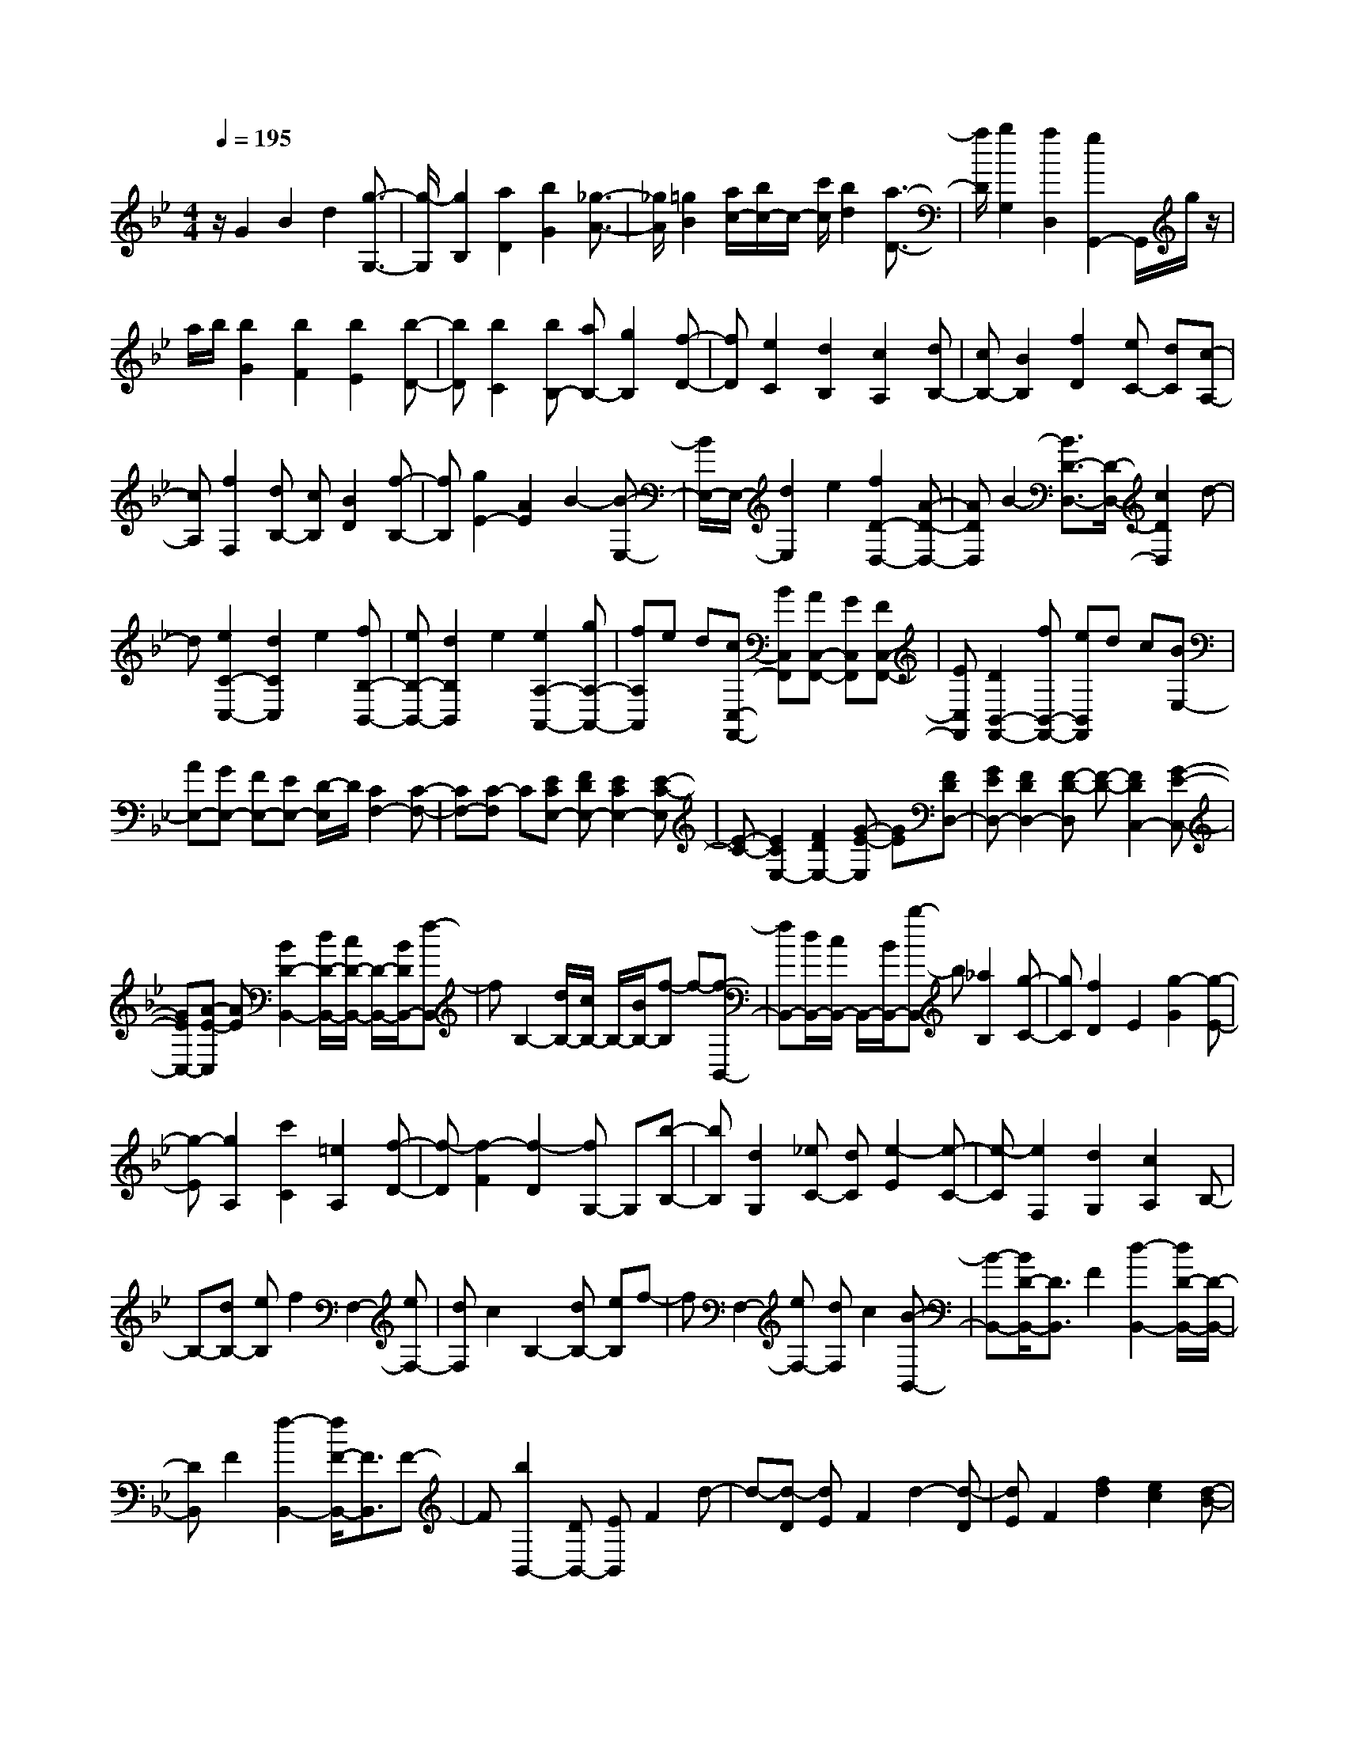 % input file /home/ubuntu/MusicGeneratorQuin/training_data/scarlatti/K097.MID
X: 1
T: 
M: 4/4
L: 1/8
Q:1/4=195
% Last note suggests minor mode tune
K:Bb % 2 flats
%(C) John Sankey 1998
%%MIDI program 6
%%MIDI program 6
%%MIDI program 6
%%MIDI program 6
%%MIDI program 6
%%MIDI program 6
%%MIDI program 6
%%MIDI program 6
%%MIDI program 6
%%MIDI program 6
%%MIDI program 6
%%MIDI program 6
z/2G2B2d2[g3/2-G,3/2-]|[g/2-G,/2][g2B,2][a2D2][b2G2][_g3/2-A3/2-]|[_g/2A/2][=g2B2][a/2c/2-][b/2c/2-]c/2- [c'/2c/2][b2d2][a3/2-D3/2-]|[a/2D/2][b2G,2][a2D,2][g2G,,2-]G,,/2g/2z/2|
a/2b/2[b2G2][b2F2][b2E2][b-D-]|[bD][b2C2][bB,-] [aB,-][g2B,2][f-D-]|[fD][e2C2][d2B,2][c2A,2][dB,-]|[cB,-][B2B,2][f2D2][eC-] [dC][c-A,-]|
[cA,][f2F,2][dB,-] [cB,][B2D2][f-B,-]|[fB,][g2E2-][A2E2]B2-[B-E,-]|[B/2E,/2-]E,/2-[d2E,2]e2[f2D2-D,2-][A-D-D,-]|[ADD,]B2-[B3/2D3/2-D,3/2-][D/2-D,/2-][c2D2D,2]d-|
d[e2C2-C,2-][d2C2C,2]e2[fB,-B,,-]|[eB,-B,,-][d2B,2B,,2]e2[e2A,2-A,,2-][gA,-A,,-]|[fA,A,,]e d[cC,-F,,-] [BC,F,,][AC,-F,,-] [GC,F,,][FC,-F,,-]|[EC,F,,][D2B,,2-F,,2-][fB,,-F,,-] [eB,,F,,]d c[BE,-]|
[AE,-][GE,-] [FE,-][EE,-] [D/2-E,/2]D/2[C2F,2-][C-F,-]|[CF,-][C-F,] C[ECE,-] [FDE,-][E2C2E,2-][E-C-E,]|[E-C-][E2C2E,2-][F2D2E,2-][G-E-E,] [GE][FDD,-]|[GED,-][F2D2D,2-][F-D-D,] [F-D-][F2D2C,2-][G-E-C,-]|
[GEC,-][A-E-C,] [AE][B2D2-B,,2-][d/2D/2-B,,/2-][c/2D/2-B,,/2-] [D/2-B,,/2-][B/2D/2B,,/2-][f-B,,]|fB,2-[d/2B,/2-][c/2B,/2-] B,/2-[B/2B,/2-][f-B,] f-[f-B,,-]|[fB,,-][d/2B,,/2-][c/2B,,/2-] B,,/2-[B/2B,,/2-][b-B,,] b[_a2B,2][g-C-]|[gC][f2D2]E2[g2-G2][g-E-]|
[g-E][g2A,2][c'2C2][=e2A,2][f-D-]|[f-D][f2-F2][f2-D2][fG,-] G,[b-B,-]|[bB,][d2G,2][_eC-] [dC][e2-E2][e-C-]|[e-C][e2F,2][d2G,2][c2A,2]B,-|
B,-[dB,-] [eB,]f2F,2-[eF,-]|[dF,]c2B,2-[dB,-] [eB,]f-|fF,2-[eF,-] [dF,]c2[B-B,,-]|[B-B,,-][B/2D/2-B,,/2-][D3/2B,,3/2]F2[d2-B,,2-][d/2D/2-B,,/2-][D/2-B,,/2-]|
[DB,,]F2[f2-B,,2-][f/2F/2-B,,/2-][F3/2B,,3/2]F-|F[b2B,,2-][DB,,-] [EB,,]F2d-|d-[d-D] [dE]F2d2-[d-D]|[dE]F2[f2d2][e2c2][d-B-]|
[dB][e2-c2-][ecC] DE2A-|A-[A-C] [AD]E2c2-[c-C]|[cD]E2[e2F2][d2G2][c-A-]|[cA][d2B2-][b2B2-][=a2B2][b-B,-]|
[bB,-][b2B,2]_a2_g2b-|b_a2[_g2B2-][_g2B2-][f-B-]|[fB][=e2B2-][c'2B2-][c'-B] c'[=e-B-]|[=eB-][c'2B2-][c'-B] c'[=e2B2-][c'-B-]|
[c'B-][c'-B] c'[f2_A2-][_a2_A2-][_g-_A-]|[_g_A][f2_A2-][_a2_A2-][_e-_A] e[d-_A-]|[d_A-][_a2_A2-][_g-_A] _g[_g_G-] [f_G-][e-_G-]|[e_G-][_d3/2-_G3/2]_d/2[f_G-] [e_G-][e2_G2-][_d-_G]|
_d[c2_G2-][c2_G2-][B-_G] B[c-_G-]|[c_G-][e2_G2-][B-_G] B[=A2F2-][=G-F-]|[GF]F2-[c-A-F] [cA][=d2B2][e-c-]|[ec][f2-d2-F,,2][f2-d2-B,,2][f2-d2-D,2][f-d-F,-]|
[fdF,][e2c2B,2][d2B2D2][e2-c2-F,,2][e-c-A,,-]|[e-c-A,,][e2-c2-C,2][e2c2F,2][d2B2A,2][c-A-C-]|[cAC][d/2B,/2-B,,/2-][c/2B,/2-B,,/2-] [B,/2-B,,/2-][B/2B,/2-B,,/2-][f2B,2-B,,2-][b3/2-B,3/2B,,3/2]b/2[d/2B,/2-B,,/2-][c/2B,/2-B,,/2-]|[B,/2-B,,/2-][B/2B,/2-B,,/2-][b2B,2B,,2]d'2[=g2e2E2-E,2-][f-d-E-E,-]|
[fdEE,][g2e2][g2e2C2-C,2-][f2d2C2C,2][g-e-]|[ge][f2e2A,2-A,,2-][d2A,2-A,,2-][c3/2-A,3/2A,,3/2]c/2[f-c-A,-A,,-]|[fcA,-A,,-][d2A,2A,,2]e2[f2d2D2-D,2-][e-c-D-D,-]|[ecDD,][f2d2][f2d2B,2-B,,2-][e2c2B,2B,,2][f-d-]|
[fd][d'2e2-G,2-G,,2-][c'2e2-G,2-G,,2-][b-eG,-G,,-] [b/2-G,/2G,,/2]b/2[d'-e-G,-G,,-]|[d'e-G,-G,,-][c'2e2-G,2G,,2][b-e] b[c'2e2C2-C,2-][b-d-C-C,-]|[bdCC,][c'2e2][c'2e2A,2-A,,2-][b2d2A,2A,,2][c'-e-]|[c'e][c'2-e2-F,2F,,2][c'2-e2-A,2A,,2][c'2-e2-C2C,2][c'-e-F-F,-]|
[c'eF-F,-][b2d2F2-F,2-][=a3/2-c3/2-F3/2F,3/2][a/2c/2][b-d-B,,] [b-d-D,][b-d-F,]|[bdB,][f2D2][e2C2][d2B,2][c-A,-]|[c/2A,/2-]A,/2[b-d-B,,] [b-d-D,][b-d-F,] [bdB,][f2D2][e-C-]|[eC][d2B,2][c3/2A,3/2-]A,/2[bB,] B,D|
FF BB dd ff|b[b2g2][a2f2][g2e2][f-d-]|[fd][e2c2][d2B2][eE-] [gE][fF-]|[eF][dF,-] [cF,][bB,-] [fB,-][dB,-] [BB,]B,-|
B,-[fB,-] [dB,-][BB,-] [FB,][B,2-B,,2-][BB,-B,,-]|[FB,-B,,-][DB,B,,-] [B,B,,][B,2B,,2][D2D,2D,,2][E-E,-E,,-]|[EE,E,,][F2F,2F,,2][B,4-B,,4-][B,-B,,-]|[B,B,,]B2d2f2[b-B,-]|
[b-B,][b2D2][c'2F2][d'2B2][c'-c-]|[c'c][b2d2][c'/2e/2-][d'/2e/2-] e/2-[e'/2e/2][d'2f2][c'-F-]|[c'F][d'2B2][c'2F2][b2B,2-]B,/2d'/2|z/2c'/2=b/2[=b2_a2][=b2g2][=b2f2][=b/2-g/2-]|
[=b3/2g3/2][=b2_a2][=b2g2-][d'g-][c'g][=b/2-f/2-]|[=b3/2f3/2][c'2e2][d'2d2][e'2c2][d'/2-=B/2-]|[d'/2=B/2-][c'=B-][=b=B-][=a=B]gf[g=B,-][_a=B,-][g/2-=B,/2-]|[g/2=B,/2-][f=B,]ed[eC-][dC-][c2C2]g/2-|
g3/2[_a2F2-][=B2F2]c2[=B/2-F,/2-]|[=B3/2F,3/2-][e2F,2]f2[g2E2-][=B/2-E/2-]|[=B3/2E3/2]c2E,2-[e2E,2]f/2-|f3/2[g2D2-][=B2D2]c2[c/2-C/2-]|
[c3/2C3/2-][d2C2]e2[f2_B,2-][=e/2-B,/2-]|[=e3/2B,3/2]f2[f2_A,2-][=e2_A,2]f/2-|f3/2[f2G,2-][_aG,-][gG,]f2_A,/2-|_A,3/2-[=B2_A,2]c2G,2-[_a/2-G,/2-]|
[_a/2G,/2-][gG,]f2C2-[=b2C2]c'/2-|c'3/2[d'G,-][c'G,-][=bG,-][=aG,-][gG,-][fG,][_e/2-C/2-]|[e/2C/2-][dC-][cC-][_BC-][_AC-][GC][_AF,-][GF,-][F/2-F,/2-]|[F/2F,/2-][EF,-][DF,-][CF,]G,2-[D2=B,2G,2][D/2-=B,/2-]|
[D3/2=B,3/2][D=B,_A,-][EC_A,-][D2=B,2_A,2-][D-=B,-_A,][D=B,][D/2-=B,/2-G,/2-]|[D/2=B,/2G,/2-][ECG,-][D2=B,2G,2-][D-=B,-G,][D=B,][D2=B,2F,2-][E/2-C/2-F,/2-]|[E3/2C3/2F,3/2-][F-D-F,][FD][GEE,-][_AFE,-][G2E2E,2-][G/2-E/2-E,/2-]|[G/2-E/2-E,/2][GE][G2D,2-][=A2D,2-][=B-F-D,][=BF][c/2-E/2-C,/2-]|
[c3/2E3/2-C,3/2-][e/2E/2-C,/2-] [d/2E/2-C,/2-][E/2-C,/2-][c/2E/2C,/2]g2C2-[e/2C/2-]|[d/2C/2-]C/2-[c/2C/2-][g2C2]C2-[e/2C/2-] [d/2C/2-]C/2-[c/2C/2-][c'/2-C/2-]|[c'3/2C3/2][_b2C2][_a2D2][g2E2][_a/2-F,/2-]|[_a3/2-F,3/2][_a2-_A,2][_a2-F,2][_a2-_B,2][_a/2-D/2-]|
[_a/2D/2-][c'D][bB,-][_aB,][g2-E,2][g2-G,2][g/2-E,/2-]|[g3/2-E,3/2][g2-_A,2][gC-][bC][_a_A,-][g_A,][f/2-D,/2-]|[f3/2-D,3/2][f2-F,2][f2-D,2][f2-G,2][f/2-=B,/2-]|[f/2=B,/2-][_a=B,][gG,-][fG,][C2-C,2-][eC-C,-][fCC,]g/2-|
g3/2[G,2-G,,2-][fG,-G,,-][eG,G,,]d2[c/2-G,/2-C,/2-]|[c3/2G,3/2-C,3/2-][E2G,2C,2]G2[c2C,2-][E/2-C,/2-]|[E3/2C,3/2]G2[e2C,2-][E2C,2]G/2-|G3/2[g2C,2-][E2C,2]G2[c'/2-C,/2-]|
[c'3/2C,3/2-][c'2C,2]b2[_a2c2-][_a/2-c/2-]|[_a3/2c3/2-][g2c2][_g2c2-][d'2c2-][d'/2-c/2-]|[d'/2-c/2]d'[_g2c2-][d'2c2-][d'-c]d'[=g/2-=B/2-]|[g3/2=B3/2-][b2=B2-][_a2=B2][g2=B2-][g/2-=B/2-]|
[g3/2=B3/2-][f-=B]f[=e2_B2-][c'2B2-][c'/2-B/2-]|[c'/2-B/2]c'[=e2B2-][c'2B2-][c'-B]c'[f/2-_A/2-]|[f3/2_A3/2-][_a2_A2-][g2_A2]f2[f/2-_A/2-]|[f3/2_A3/2][_e2G2][d2F2][d2F2][c/2-E/2-]|
[c3/2E3/2][=B2D2][c2E2][d2F2][G/2-=B,/2-]|[G3/2=B,3/2-][g=B,-][f=B,]ed[c2C2-][d/2-C/2-]|[d3/2C3/2-][e2C2][_A2C,2-][_B2C,2]c/2-|c3/2[_G2D2]D-[=ED-][_GD-][=GD][=A/2-D,/2-]|
[A/2D,/2-][_GD,-][=GD,-][AD,-][=BD,-][_dD,][=dD,,-][AD,,-][=B/2-D,,/2-]|[=B/2D,,/2-][_dD,,-][=dD,,]=e[_g2D2-][dD-][=eD-][_g/2-D/2-]|[_g/2D/2-][=gD][=a2D,2-][_gD,-][=gD,-][aD,-][bD,][c'/2-D,/2-D,,/2-]|[c'3/2-D,3/2D,,3/2][c'2-_G,2_G,,2][c'2-=A,2A,,2][c'2D2-D,2-][b/2-D/2-D,/2-]|
[b3/2D3/2D,3/2]a2[b2-=G,2=G,,2][b2-_B,2B,,2][b/2-D/2-D,/2-]|[b3/2D3/2D,3/2][b2-G2G,2][b2-_B2B,2][b2-d2D2][b/2-g/2-G/2-]|[b3/2g3/2-G3/2-][c'2g2G2]d'2d'2c'/2-|c'3/2b2[a2-F,2F,,2][a2-A,2A,,2][a/2-D/2-D,/2-]|
[a3/2D3/2D,3/2][a2-F2F,2][a2-A2A,2][a2-d2D2][a/2-f/2-F/2-]|[a3/2f3/2-F3/2-][b2f2F2]c'2c'2b/2-|b3/2a2[g2-E,2E,,2][g2-G,2G,,2][g/2-C/2-C,/2-]|[g3/2C3/2C,3/2][g2-_E2E,2][g2-G2G,2][g2-c2C2][g/2-_e/2-E/2-]|
[g3/2e3/2-E3/2-][a2e2E2]b2b2a/2-|a3/2g2[_g2D2-][d2D2-][d/2-D/2-]|[d/2-D/2]d[d2G,2-][b2G,2-][b-G,]b[a/2-_G,/2-]|[a3/2_G,3/2-][c'_G,-][b_G,]a2=G,2-[b/2-G,/2-]|
[b/2G,/2-][aG,]=g2D2-[cD-][BD]A/2-|A3/2G,2-[BG,-][AG,]G2D/2-|D3/2-[cD-][BD]A2[G2G,,2-][B,/2-G,,/2-]|[B,3/2G,,3/2-][D2G,,2][G2G,,2-][B,2G,,2-][D/2-G,,/2-]|
[D3/2G,,3/2][B2G,,2-][B,2G,,2-][D2G,,2][d/2-G,,/2-]|[d3/2G,,3/2-][B,2G,,2-][D2G,,2][g2-G,,2][g/2-G,/2-]|[g/2-G,/2][gA,]B,2D2-[D-G,][DA,]B,/2-|B,3/2G2-[G-B,][GC]D2[d/2-B/2-]|
[d3/2B3/2][c2A2][B2G2][c2-A2-][c/2-A/2-A,/2-]|[c/2-A/2-A,/2][cAB,]C2_G2-[_G-A,][_GB,]C/2-|C3/2A2-[A-A,][AB,]C2[c/2-D/2-]|[c3/2D3/2][B2=E2][A2_G2][B2=G2-][g/2-G/2-]|
[g3/2G3/2]_g2[=g2G,2-][g2G,2-][f/2-G,/2-]|[f/2-G,/2]f[e2G2-][g2G2-][f2G2][e/2-G/2-]|[e3/2G3/2-][e2G2-][d-G]d[_d2G2-][a/2-G/2-]|[a3/2G3/2-][a-G]a[_d2G2-][a2G2-][a/2-G/2-]|
[a/2-G/2]a[=d2F2-][f2F2-][e2F2][d/2-F/2-]|[d3/2F3/2-][d2F2-][c-F]c[=B2F2-][g/2-F/2-]|[g3/2F3/2-][g-F]g[=B2F2-][g2F2-][g/2-F/2-]|[g/2-F/2]g[c2=E2-][c2=E2-][_B3/2-=E3/2]B/2[_A/2-C/2-]|
[_A3/2C3/2-][c2C2-][G-C]G[_G2D2-][=E/2-D/2-]|[=E3/2D3/2]D2[=A2_G2][B2=G2][c/2-A/2-]|[c3/2A3/2][d2-B2-D,,2][d2-B2-G,,2][d2B2B,,2][d/2-B/2-D,/2-]|[d3/2B3/2D,3/2][c2A2G,2][B2G2B,2][c2-A2-D,,2][c/2-A/2-_G,,/2-]|
[c3/2-A3/2-_G,,3/2][c2A2A,,2][c2A2D,2][B2G2_G,2][A/2-_G/2-A,/2-]|[A3/2_G3/2A,3/2][B/2=G,,/2-] [A/2G,,/2-]G,,/2-[=G/2G,,/2-][d2G,,2-][g-G,,]g[B/2=G,/2-]|[A/2G,/2-]G,/2-[G/2G,/2-][g2G,2-][b-G,]b[c'2e2_E2-E,2-][=b/2-d/2-E/2-E,/2-]|[=b3/2d3/2E3/2E,3/2][c'2e2][c'2e2C2-C,2-][=b2d2C2C,2][c'/2-e/2-]|
[c'3/2e3/2][c'2e2-A,2-A,,2-][_b2e2A,2A,,2]a2[a/2-e/2-F,/2-F,,/2-]|[a3/2e3/2-F,3/2-F,,3/2-][b2e2F,2F,,2]c'2[b2d2B,2-B,,2-][a/2-c/2-B,/2-B,,/2-]|[a3/2c3/2B,3/2B,,3/2][b2d2][b2d2G,2-G,,2-][a2c2G,2G,,2][b/2-d/2-]|[b3/2d3/2][b2c2-E,2-E,,2-][a2c2E,2E,,2]g2[b/2-c/2-C,/2-C,,/2-]|
[b3/2c3/2-C,3/2-C,,3/2-][a2c2C,2C,,2]g2[a2c2A,2-A,,2-][g/2-B/2-A,/2-A,,/2-]|[g3/2B3/2A,3/2A,,3/2][a2c2][a2c2_G,2-_G,,2-][g2B2_G,2_G,,2][a/2-c/2-]|[a3/2c3/2][a2-c2-D,2D,,2][a2-c2-_G,2_G,,2][a2c2A,2A,,2][a/2-c/2-D/2-D,/2-]|[a3/2c3/2D3/2-D,3/2-][g2B2D2D,2][_g2A2][=g-B-=G,,][g-B-B,,][g/2-B/2-D,/2-]|
[g/2-B/2-D,/2][gB=G,][d2B,2][c2A,2][B2G,2][A/2-_G,/2-]|[A_G,-]_G,/2[g-B-G,,][g-B-B,,][g-B-D,][gB=G,][d2B,2][c/2-A,/2-]|[c3/2A,3/2][B2G,2][A2_G,2][GG,,]=G,G,/2-|G,/2DDGGBBdd/2-|
d/2g[g2e2][f2d2][e2c2][d/2-B/2-]|[d3/2B3/2][c2A2][B2G2][cC-][eC][d/2-D/2-]|[d/2D/2-][cD][BD,-][AD,][gG,-][dG,-][BG,-][GG,]G,,/2-|G,,3/2dBGD[G,2G,,2]G/2-|
G/2DB,G,[G,2G,,2]z/2 [B2B,2B,,2]|[c2C2C,2] [d2D2D,2] z/2[G3-G,3-G,,3-][G/2-G,/2-G,,/2-]|[G8-G,8-G,,8-]|[G/2G,/2G,,/2]
